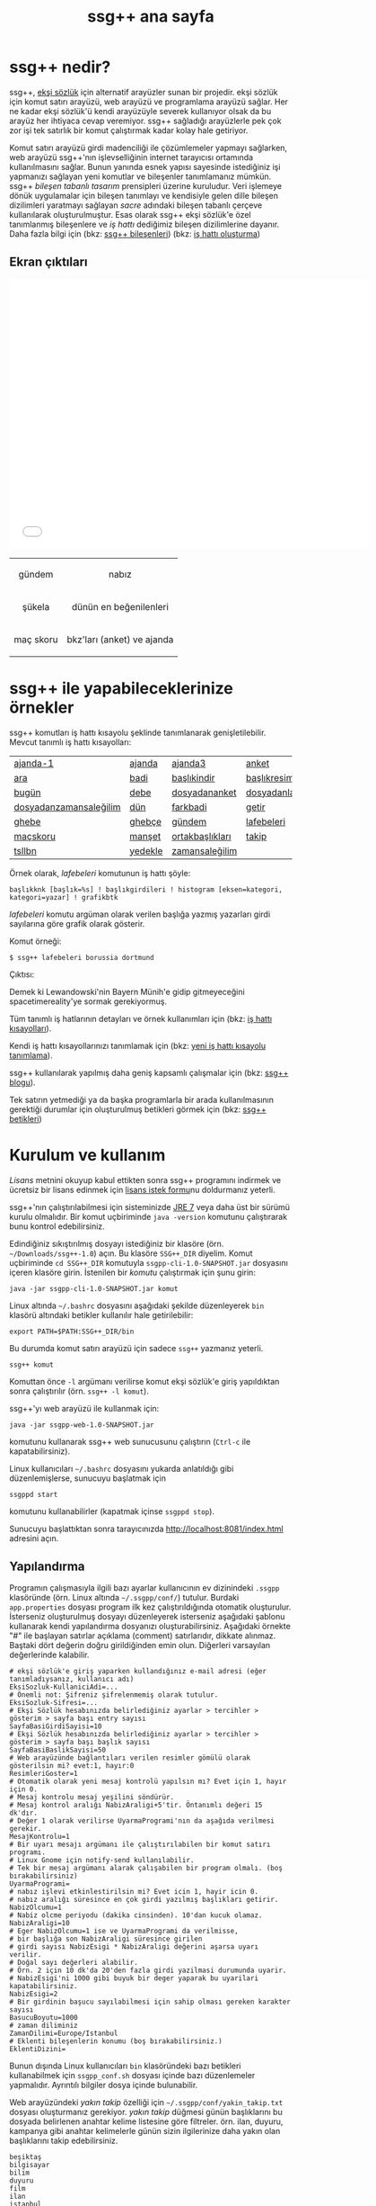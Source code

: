 #+TITLE: ssg++ ana sayfa
# C-c C-e X ssgpp
# C-c C-e P x ssgpp ya da org-publish-project > ssgpp
# #+STYLE: <link rel="stylesheet" type="text/css" href="./css/stylesheet.css" /> <link rel="stylesheet" type="text/css" href="http://fonts.googleapis.com/css?family=Droid Sans" /> 

* ssg++ nedir?

ssg++, [[http://antik.eksisozluk.com][ekşi sözlük]] için alternatif arayüzler sunan bir projedir. ekşi sözlük için komut satırı arayüzü, web arayüzü ve programlama arayüzü sağlar. 
Her ne kadar ekşi sözlük'ü kendi arayüzüyle severek kullanıyor olsak da bu arayüz her ihtiyaca cevap veremiyor.
ssg++ sağladığı arayüzlerle pek çok zor işi tek satırlık bir komut çalıştırmak kadar kolay hale getiriyor.

Komut satırı arayüzü girdi madenciliği ile çözümlemeler yapmayı sağlarken, web arayüzü  ssg++'nın işlevselliğinin internet tarayıcısı ortamında kullanılmasını sağlar.
Bunun yanında esnek yapısı sayesinde istediğiniz işi yapmanızı sağlayan yeni komutlar ve bileşenler tanımlamanız mümkün.
ssg++ /bileşen tabanlı tasarım/ prensipleri üzerine kuruludur. Veri işlemeye dönük uygulamalar için bileşen tanımlayı ve kendisiyle gelen dille bileşen dizilimleri yaratmayı sağlayan /sacre/ adındaki bileşen tabanlı çerçeve kullanılarak oluşturulmuştur. Esas olarak ssg++ ekşi sözlük'e özel tanımlanmış bileşenlere ve /iş hattı/ dediğimiz bileşen dizilimlerine dayanır.
Daha fazla bilgi için 
(bkz: [[file:SsgppComps.org][ssg++ bileşenleri]])
(bkz: [[file:Sacre.org][iş hattı oluşturma]])

** Ekran çıktıları
# #+CAPTION: This is a table with lines around and between cells
# #+ATTR_HTML: :width 500px
#+BEGIN_HTML
<iframe width="640" height="480" src="//www.youtube.com/embed/eQl2paFPH3c?rel=0" frameborder="0" allowfullscreen></iframe>

<table style="text-align: center;" cellpadding="10px">
  <tr>
    <td>
      <p>gündem</p>
      <a href="imgs/ekran-ciktisi-ks-gundem.png"><img src="imgs/ekran-ciktisi-ks-gundem.png" width="400"></a>
    </td>
    <td>
      <p>nabız</p>
      <a href="imgs/ekran-ciktisi-web-nabiz.png"><img src="imgs/ekran-ciktisi-web-nabiz.png" width="400"></a>
    </td>
  </tr>
  <tr>
    <td>
      <p>şükela</p>
      <a href="imgs/ekran-ciktisi-ks-sukela.png"><img src="imgs/ekran-ciktisi-ks-sukela.png" width="400"></a>
    </td>
    <td>
      <p>dünün en beğenilenleri</p>
      <a href="imgs/ekran-ciktisi-web-debe-bugun.png"><img src="imgs/ekran-ciktisi-web-debe-bugun.png" width="400"></a>
    </td>
  </tr>
  <tr>
    <td>
      <p>maç skoru</p>
      <a href="imgs/ekran-ciktisi-ks-macskoru.png"><img src="imgs/ekran-ciktisi-ks-macskoru.png" width="400"></a>
    </td>
    <td>
      <p>bkz'ları (anket) ve ajanda</p>
      <a href="imgs/ekran-ciktisi-web-bkzlari-ajanda.png"><img src="imgs/ekran-ciktisi-web-bkzlari-ajanda.png" width="400"></a>
    </td>
  </tr>
</table>
#+END_HTML

* ssg++ ile yapabileceklerinize örnekler

ssg++ komutları iş hattı kısayolu şeklinde tanımlanarak genişletilebilir. 
Mevcut tanımlı iş hattı kısayolları: 

#+ATTR_HTML: cellpadding="15"
| [[file:IsHattiKisayollari.org::ajanda-1][ajanda-1]]               | [[file:IsHattiKisayollari.org::ajanda][ajanda]]  | [[file:IsHattiKisayollari.org::ajanda3][ajanda3]]         | [[file:IsHattiKisayollari.org::anket][anket]]              |
| [[file:IsHattiKisayollari.org::ara][ara]]                    | [[file:IsHattiKisayollari.org::badi][badi]]    | [[file:IsHattiKisayollari.org::baslikindir][başlıkindir]]     | [[file:IsHattiKisayollari.org::baslikresimleri][başlıkresimleri]]    |
| [[file:IsHattiKisayollari.org::bugun][bugün]]                  | [[file:IsHattiKisayollari.org::debe][debe]]    | [[file:IsHattiKisayollari.org::dosyadananket][dosyadananket]]   | [[file:IsHattiKisayollari.org::dosyadanlafebeleri][dosyadanlafebeleri]] |
| [[file:IsHattiKisayollari.org::dosyadanzamansalegilim][dosyadanzamansaleğilim]] | [[file:IsHattiKisayollari.org::dun][dün]]     | [[file:IsHattiKisayollari.org::farkbadi][farkbadi]]        | [[file:IsHattiKisayollari.org::getir][getir]]              |
| [[file:IsHattiKisayollari.org::ghebe][ghebe]]                  | [[file:IsHattiKisayollari.org::ghebce][ghebçe]]  | [[file:IsHattiKisayollari.org::gundem][gündem]]          | [[file:IsHattiKisayollari.org::lafebeleri][lafebeleri]]         |
| [[file:IsHattiKisayollari.org::macskoru][maçskoru]]               | [[file:IsHattiKisayollari.org::manset][manşet]]  | [[file:IsHattiKisayollari.org::ortakbasliklari][ortakbaşlıkları]] | [[file:IsHattiKisayollari.org::takip][takip]]              |
| [[file:IsHattiKisayollari.org::tsllbn][tsllbn]]                 | [[file:IsHattiKisayollari.org::yedekle][yedekle]] | [[file:IsHattiKisayollari.org::zamansalegilim][zamansaleğilim]]  |                    |
Örnek olarak, /lafebeleri/ komutunun iş hattı şöyle:
#+BEGIN_EXAMPLE
başlıkknk [başlık=%s] ! başlıkgirdileri ! histogram [eksen=kategori, kategori=yazar] ! grafikbtk 
#+END_EXAMPLE
/lafebeleri/ komutu argüman olarak verilen başlığa yazmış yazarları girdi sayılarına göre grafik olarak gösterir. 

Komut örneği:
#+BEGIN_EXAMPLE
$ ssg++ lafebeleri borussia dortmund
#+END_EXAMPLE

Çıktısı:

[[file:imgs/lafebeleri_borussia_dortmund.png]]

Demek ki Lewandowski'nin Bayern Münih'e gidip gitmeyeceğini spacetimereality'ye sormak gerekiyormuş.

Tüm tanımlı iş hatlarının detayları ve örnek kullanımları için (bkz: [[file:IsHattiKisayollari.org][iş hattı kısayolları]]).

Kendi iş hattı kısayollarınızı tanımlamak için (bkz: [[file:YeniIsHattiKisayoluTanimlama.org][yeni iş hattı kısayolu tanımlama]]).

ssg++ kullanılarak yapılmış daha geniş kapsamlı çalışmalar için (bkz: [[http://ssgpp.wordpress.com][ssg++ blogu]]).

Tek satırın yetmediği ya da başka programlarla bir arada kullanılmasının gerektiği durumlar için oluşturulmuş betikleri görmek için (bkz: [[https://github.com/ssgpp/betikler][ssg++ betikleri]])

* Kurulum ve kullanım
  [[*Lisans][Lisans]] metnini okuyup kabul ettikten sonra ssg++ programını indirmek ve ücretsiz bir lisans edinmek için [[file:indir.org][lisans istek formu]]nu doldurmanız yeterli.

ssg++'nın çalıştırılabilmesi için sisteminizde [[http://www.oracle.com/technetwork/java/javase/downloads/index.html][JRE 7]] veya daha üst bir sürümü kurulu olmalıdır. Bir komut uçbiriminde ~java -version~ komutunu çalıştırarak bunu kontrol edebilirsiniz.

Edindiğiniz sıkıştırılmış dosyayı istediğiniz bir klasöre (örn. =~/Downloads/ssg++-1.0=) açın. Bu klasöre ~SSG++_DIR~ diyelim. Komut uçbiriminde ~cd SSG++_DIR~ komutuyla ~ssgpp-cli-1.0-SNAPSHOT.jar~ dosyasını içeren klasöre girin. İstenilen bir [[ssg++ komutları][komut]]u çalıştırmak için şunu girin:
#+BEGIN_EXAMPLE
java -jar ssgpp-cli-1.0-SNAPSHOT.jar komut
#+END_EXAMPLE

Linux altında =~/.bashrc= dosyasını aşağıdaki şekilde düzenleyerek ~bin~ klasörü altındaki betikler kullanılır hale getirilebilir: 
#+BEGIN_EXAMPLE 
export PATH=$PATH:SSG++_DIR/bin
#+END_EXAMPLE

Bu durumda komut satırı arayüzü için sadece =ssg++= yazmanız yeterli.
#+BEGIN_EXAMPLE
ssg++ komut
#+END_EXAMPLE

Komuttan önce =-l= argümanı verilirse komut ekşi sözlük'e giriş yapıldıktan sonra çalıştırılır (örn. =ssg++ -l komut=). 

ssg++'yı web arayüzü ile kullanmak için:
#+BEGIN_EXAMPLE 
java -jar ssgpp-web-1.0-SNAPSHOT.jar
#+END_EXAMPLE
komutunu kullanarak ssg++ web sunucusunu çalıştırın (=Ctrl-c= ile kapatabilirsiniz).

Linux kullanıcıları =~/.bashrc= dosyasını yukarda anlatıldığı gibi düzenlemişlerse, sunucuyu başlatmak için
#+BEGIN_EXAMPLE 
ssgppd start
#+END_EXAMPLE
komutunu kullanabilirler (kapatmak içinse =ssgppd stop=).

Sunucuyu başlattıktan sonra tarayıcınızda [[http://localhost:8081/index.html]] adresini açın.

** Yapılandırma
Programın çalışmasıyla ilgili bazı ayarlar kullanıcının ev dizinindeki =.ssgpp= klasöründe (örn. Linux altında =~/.ssgpp/conf/=) tutulur. Burdaki =app.properties= dosyası program ilk kez çalıştırıldığında otomatik oluşturulur. 
İsterseniz oluşturulmuş dosyayı düzenleyerek isterseniz aşağıdaki şablonu kullanarak kendi yapılandırma dosyanızı oluşturabilirsiniz. Aşağıdaki örnekte "#" ile başlayan satırlar açıklama (comment) satırlarıdır, dikkate alınmaz. Baştaki dört değerin doğru girildiğinden emin olun. Diğerleri varsayılan değerlerinde kalabilir.
#+BEGIN_EXAMPLE
# ekşi sözlük'e giriş yaparken kullandığınız e-mail adresi (eğer tanımladıysanız, kullanıcı adı)
EksiSozluk-KullaniciAdi=...
# Önemli not: Şifreniz şifrelenmemiş olarak tutulur.
EksiSozluk-Sifresi=...
# Ekşi Sözlük hesabınızda belirlediğiniz ayarlar > tercihler > gösterim > sayfa başı entry sayısı
SayfaBasiGirdiSayisi=10
# Ekşi Sözlük hesabınızda belirlediğiniz ayarlar > tercihler > gösterim > sayfa başı başlık sayısı
SayfaBasiBaslikSayisi=50
# Web arayüzünde bağlantıları verilen resimler gömülü olarak gösterilsin mi? evet:1, hayır:0
ResimleriGoster=1
# Otomatik olarak yeni mesaj kontrolü yapılsın mı? Evet için 1, hayır için 0. 
# Mesaj kontrolu mesaj yeşilini söndürür. 
# Mesaj kontrol aralığı NabizAraligi+5'tir. Öntanımlı değeri 15 dk'dır.
# Değer 1 olarak verilirse UyarmaProgrami'nın da aşağıda verilmesi gerekir.
MesajKontrolu=1
# Bir uyarı mesajı argümanı ile çalıştırılabilen bir komut satırı programı. 
# Linux Gnome için notify-send kullanılabilir. 
# Tek bir mesaj argümanı alarak çalışabilen bir program olmalı. (boş bırakabilirsiniz)
UyarmaProgrami=
# nabız işlevi etkinlestirilsin mi? Evet icin 1, hayir icin 0.
# nabız aralığı süresince en çok girdi yazılmış başlıkları getirir.
NabizOlcumu=1
# Nabiz olcme periyodu (dakika cinsinden). 10'dan kucuk olamaz.
NabizAraligi=10
# Eger NabizOlcumu=1 ise ve UyarmaProgrami da verilmisse, 
# bir başlığa son NabizAraligi süresince girilen 
# girdi sayısı NabizEsigi * NabizAraligi değerini aşarsa uyarı verilir.
# Doğal sayı değerleri alabilir.
# Örn. 2 için 10 dk'da 20'den fazla girdi yazilmasi durumunda uyarir.
# NabizEsigi'ni 1000 gibi buyuk bir deger yaparak bu uyarilari kapatabilirsiniz.
NabizEsigi=2
# Bir girdinin başucu sayılabilmesi için sahip olması gereken karakter sayısı
BasucuBoyutu=1000
# zaman diliminiz
ZamanDilimi=Europe/Istanbul
# Eklenti bileşenlerin konumu (boş bırakabilirsiniz.)
EklentiDizini=
#+END_EXAMPLE

Bunun dışında Linux kullanıcıları =bin= klasöründeki bazı betikleri kullanabilmek için =ssgpp_conf.sh= dosyası içinde bazı düzenlemeler yapmalıdır. Ayrıntılı bilgiler dosya içinde bulunabilir.

Web arayüzündeki /yakın takip/ özelliği için =~/.ssgpp/conf/yakin_takip.txt= dosyası oluşturmanız gerekiyor. /yakın takip/ düğmesi günün başlıklarını bu dosyada belirlenen anahtar kelime listesine göre filtreler. örn. ilan, duyuru, kampanya gibi anahtar kelimelerle günün sizin ilgilerinize daha yakın olan başlıklarını takip edebilirsiniz.
#+BEGIN_EXAMPLE 
beşiktaş
bilgisayar
bilim
duyuru
film
ilan
istanbul
kampanya
kita
linux
türkiye
üniversite
veritabanı
#+END_EXAMPLE

** ssg++ komutları

+ ~yardım~

  komutların kullanımıyla ilgili yardım sağlar.

+ ~yürüt~ /iş hattı/

  verilen /iş hattı/ çalıştırılır. (bkz: [[file:SsgppComps.org][ssg++ bileşenleri]]) (bkz: [[file:Sacre.org][iş hattı oluşturma]])

+ /iş hattı kısayolu/ 

  girilen iş hattı kısayolu çalıştırılır. (bkz: [[file:IsHattiKisayollari.org][iş hattı kısayolları]]) (bkz: [[file:YeniIsHattiKisayoluTanimlama.org][yeni iş hattı kısayolu tanımlama]])

+ ~mesaj~ 

  giriş yapmış kullanıcının mesajı olup olmadığı kontrol edilir.

* Geliştiriciler için

** Eklenti tanımlamak
Yapmak istediğiniz şey için iş hattı tanımlamak yeterli gelmedi ise iş hatlarında kullanmak üzere kendi bileşenlerinizi eklenti olarak tanımlayabilirsiniz (bkz: [[file:SsgppIcinEklentiBilesenTanimlamak.org][ssg++ için eklenti bileşen tanımlamak]]).

** ssg++ API
ssg++ iş hatlarının yapabildiği her şeye kendi uygulamanızda kullanmak için bir API ile ulaşmanız mümkün. 
İş hattının batak elemanını apisink olarak değiştirip ~List<Token> SozlukApi.runPipeline(String ishatti)~ metodunu çağırmanız yeterli.
Örnek olarak badi başlıklarını yazdırmak için kullanılacak ~badiknk ! metinbtk~ iş hattında ~metinbtk~ bileşeni yerine ~apisink~ kullanarak başlıkları içinde ~Baslik~ nesneleri olan bir listeye alabiliriz:
#+BEGIN_EXAMPLE 
List<Token> badilerden = SozlukApi.runPipeline("badiknk ! apisink");
#+END_EXAMPLE 

ssg++ API ile ilgili daha fazla ayrıntı için (bkz: [[file:ssgpp-api.org][ssg++ API kullanımı]])

*ÖNEMLİ NOT*: Geliştirici olarak kullanmak için geliştirici lisansı edinmeniz gerekiyor.

* Değişim günlüğü
Sürümlere ait özellikler ve değişimler için (bkz: [[file:roadmap.org][değişim günlüğü]])

* Destek olun
Onur Derin <oderin at users.sourceforge.net> adresine yazarak
 * fikir, görüş ve önerilerinizi,
 * hata bildirimlerinizi, 
 * kendi yazdığınız eklentileri,
 * kendi oluşturduğunuz iş hatlarını,
 * kod düzeltmelerinizi gönderebilirsiniz.
 * Programın geliştirilmesine katkı sağlamak için /paypal/ ya da /bitcoin/ ile kolayca bağışta bulunabilirsiniz.
#+BEGIN_HTML
<form action="https://www.paypal.com/cgi-bin/webscr" method="post" target="_top">
<input type="hidden" name="cmd" value="_s-xclick">
<input type="hidden" name="hosted_button_id" value="VNUPTKSMUZYZG">
<input type="image" src="https://www.paypalobjects.com/tr_TR/TR/i/btn/btn_donateCC_LG.gif" border="0" name="submit" alt="PayPal - Online ödeme yapmanın daha güvenli ve kolay yolu!">
<img alt="" border="0" src="https://www.paypalobjects.com/en_US/i/scr/pixel.gif" width="1" height="1">
</form>

<br />
#+END_HTML

Bitcoin bağış adresi: 1D1PX1w317pmib5TwoP7K2chiE1r7CrXyq



* Lisans
ssg++ ticari olmayan kişisel kullanım için ücretsiz bir uygulamadır ve kullanımı şu [[http://www.binpress.com/license/view/l/f069102d24b7a1d5e3aeb0bf23a621a5][lisans]]a tabidir. Özetle,
 * Sadece lisansta adı geçen kişi tarafından aynı anda tek bir bilgisayara kurularak kullanılabilir.
 * Programın kaynak kodu ya da çalıştırılabilir dosyaları satılamaz ya da dağıtılamaz.
 * Sadece ticari olmayan kişisel amaçlar için kullanılabilir. Şirket ya da organizasyon içinde kullanılması için ayrı tipte bir lisans gerekir. Bunun için oderin at users.sourceforge.net adresine "ssg++ ticari lisans isteği" konulu bir e-posta gönderebilirsiniz.
 * Kaynak kodu değiştirilemez ve program başka bir program ile bağlantılı olarak kullanılamaz. Bunun için ayrı bir lisans gerekir. oderin at users.sourceforge.net adresine "ssg++ gelistirici lisansi isteği" konulu bir e-posta gönderebilirsiniz.
 * Program kullanılarak elde edilen her türlü çıktı, herhangi bir yerde kullanılıyorsa, program adına (ssg++) ve programın internet adresine (http://ssgpp.github.io) uygun şekilde atıfta bulunulmalıdır.
 * Programın bazı parçaları başka bir takım lisanslara tabidir: commons, xalan-j, opennlp ve jcommander için Apache License Version 2.0, jfreechart için GNU LGPL v2.1, sacre için BSD lisansı.

** Yasal Uyarı
ssg++'nın Ekşi Teknoloji ve Bilişim Ltd. Şti. ile bir bağlantısı yoktur. ekşi sözlük, Ekşi Teknoloji ve Bilişim Ltd. Şti.’nin tescilli bir markasıdır. Uygulama üzerinden erişilebilen ekşi sözlük içeriği, ve bu içeriğe dair tüm haklar Ekşi Teknoloji ve Bilişim Ltd. Şti.’ne aittir.

# #+BEGIN_HTML

# 		</div><!-- #content2 -->
# 	</div><!-- #primary -->

# </div><!-- #main-content -->

# <div id="secondary">
# 			<h2 class="site-description">ekşi sözlük komut satırı arayüzü ile sosyal medya çözümlemeleri</h2>
	
# 		<nav role="navigation" class="navigation site-navigation secondary-navigation">
# 		<div class="menu-postlarmenu-container"><ul id="menu-postlarmenu" class="menu"><li id="menu-item-280" class="menu-item menu-item-type-post_type menu-item-object-post menu-item-280"><a href="http://ssgpp.wordpress.com/2014/03/26/sumeyyenin-trollleri-ve-eksi-sozluk/">Sümeyye&#8217;nin trollleri ve Ekşi Sözlük</a></li>
# <li id="menu-item-281" class="menu-item menu-item-type-post_type menu-item-object-post menu-item-281"><a href="http://ssgpp.wordpress.com/2014/03/15/berkin/">Berkin</a></li>
# <li id="menu-item-282" class="menu-item menu-item-type-post_type menu-item-object-post menu-item-282"><a href="http://ssgpp.wordpress.com/2014/03/05/ses-kayitlarinin-eksi-sozlukteki-yankilari/">ses kayıtlarının ekşi sözlük&#8217;teki yankıları</a></li>
# <li id="menu-item-283" class="menu-item menu-item-type-post_type menu-item-object-post menu-item-283"><a href="http://ssgpp.wordpress.com/2013/07/29/gezi-eylemlerine-nasil-gelindi/">gezi eylemlerine nasıl gelindi?</a></li>
# <li id="menu-item-284" class="menu-item menu-item-type-post_type menu-item-object-post menu-item-284"><a href="http://ssgpp.wordpress.com/2013/07/27/en-iyi-10-film-anketi/">en iyi 10 film anketi</a></li>
# <li id="menu-item-285" class="menu-item menu-item-type-post_type menu-item-object-post menu-item-285"><a href="http://ssgpp.wordpress.com/2013/07/23/gezi-direnisinin-eksi-sozlukteki-yansimalari/">gezi direnişinin ekşi sözlük&#8217;teki yansımaları</a></li>
# </ul></div>	</nav>
	
# 	</div><!-- #secondary -->

# 		</div><!-- #main -->

# </div><!-- #page -->


# #+END_HTML
